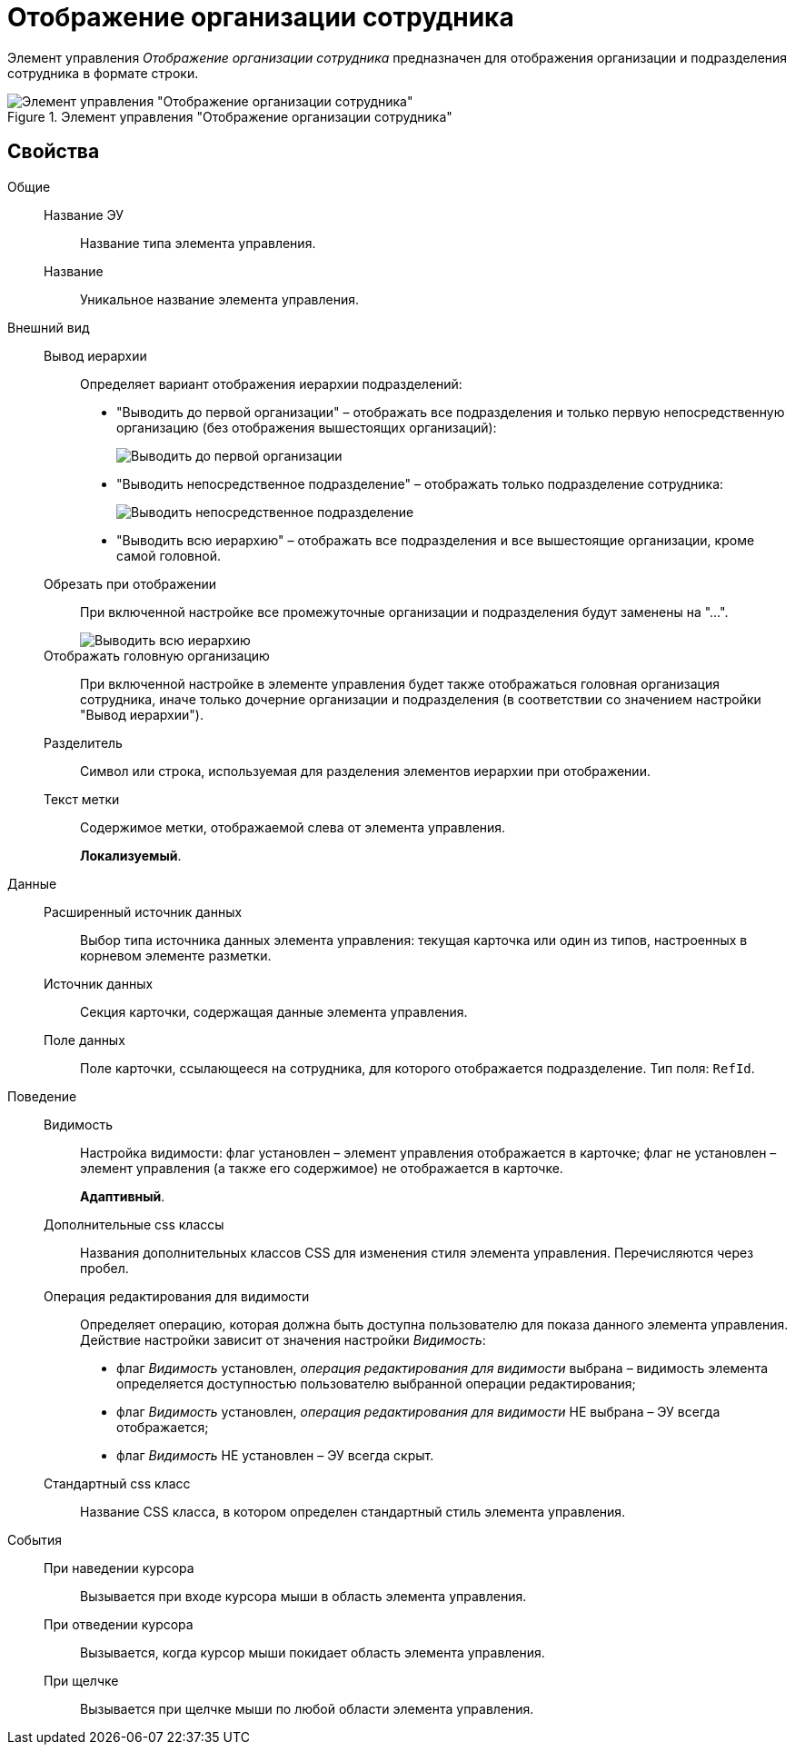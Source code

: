 = Отображение организации сотрудника

Элемент управления _Отображение организации сотрудника_ предназначен для отображения организации и подразделения сотрудника в формате строки.

.Элемент управления "Отображение организации сотрудника"
image::ct_displayStaffUnit.png[Элемент управления "Отображение организации сотрудника"]

== Свойства

Общие::
Название ЭУ:::
Название типа элемента управления.
Название:::
Уникальное название элемента управления.
Внешний вид::
Вывод иерархии:::
Определяет вариант отображения иерархии подразделений:
+
* "Выводить до первой организации" – отображать все подразделения и только первую непосредственную организацию (без отображения вышестоящих организаций):
+
image::ct_displayStaffUnit_toFirstOrg.png[Выводить до первой организации]
+
* "Выводить непосредственное подразделение" – отображать только подразделение сотрудника:
+
image::ct_displayStaffUnit_onlydep.png[Выводить непосредственное подразделение]
* "Выводить всю иерархию" – отображать все подразделения и все вышестоящие организации, кроме самой головной.
Обрезать при отображении:::
При включенной настройке все промежуточные организации и подразделения будут заменены на "...".
+
image::ct_displayStaffUnit_collapse.png[Выводить всю иерархию]
Отображать головную организацию:::
При включенной настройке в элементе управления будет также отображаться головная организация сотрудника, иначе только дочерние организации и подразделения (в соответствии со значением настройки "Вывод иерархии").
Разделитель:::
Символ или строка, используемая для разделения элементов иерархии при отображении.
Текст метки:::
Содержимое метки, отображаемой слева от элемента управления.
+
*Локализуемый*.
+
Данные::
Расширенный источник данных:::
Выбор типа источника данных элемента управления: текущая карточка или один из типов, настроенных в корневом элементе разметки.
Источник данных:::
Секция карточки, содержащая данные элемента управления.
Поле данных:::
Поле карточки, ссылающееся на сотрудника, для которого отображается подразделение. Тип поля: `RefId`.
Поведение::
Видимость:::
Настройка видимости: флаг установлен – элемент управления отображается в карточке; флаг не установлен – элемент управления (а также его содержимое) не отображается в карточке.
+
*Адаптивный*.
+
Дополнительные css классы:::
Названия дополнительных классов CSS для изменения стиля элемента управления. Перечисляются через пробел.
Операция редактирования для видимости:::
Определяет операцию, которая должна быть доступна пользователю для показа данного элемента управления. Действие настройки зависит от значения настройки _Видимость_:
+
* флаг _Видимость_ установлен, _операция редактирования для видимости_ выбрана – видимость элемента определяется доступностью пользователю выбранной операции редактирования;
* флаг _Видимость_ установлен, _операция редактирования для видимости_ НЕ выбрана – ЭУ всегда отображается;
* флаг _Видимость_ НЕ установлен – ЭУ всегда скрыт.
Стандартный css класс:::
Название CSS класса, в котором определен стандартный стиль элемента управления.
События::
При наведении курсора:::
Вызывается при входе курсора мыши в область элемента управления.
При отведении курсора:::
Вызывается, когда курсор мыши покидает область элемента управления.
При щелчке:::
Вызывается при щелчке мыши по любой области элемента управления.
